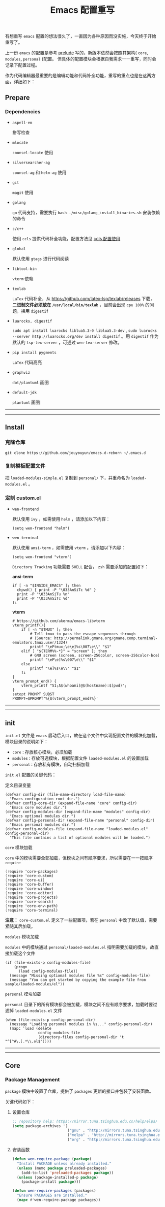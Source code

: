#+OPTIONS: toc:nil num:nil ^:{} <:{} timestamp:nil
#+TITLE: Emacs 配置重写

有想重写 =emacs= 配置的想法很久了，一直因为各种原因而没实施，今天终于开始重写了。

上一份 =emacs= 的配置是参考 [[https://github.com/bbatsov/prelude][prelude]] 写的，新版本依然会按照其架构( =core=, =modules=, =personal= )配置。
但具体的配置模块会根据自我需求一一重写，同时会记录下配置过程。

作为代码编辑器最重要的是编辑功能和代码补全功能，重写的重点也是在这两方面，详细如下：

** Prepare

*** Dependencies

+ =aspell-en=

  拼写检查

+ =mlocate=

  =counsel-locate= 使用

+ =silversearcher-ag=

  =counsel-ag= 和 =helm-ag= 使用

+ =git=

  =magit= 使用

+ =golang=

  =go= 代码支持，需要执行 =bash ./misc/golang_install_binaries.sh= 安装依赖的命令

+ =c/c++=

  使用 =ccls= 提供代码补全功能，配置方法见 [[./docs/ccls-simple-usage.org][ccls 配置使用]]

+ =global=

  默认使用 =gtags= 进行代码阅读

+ =libtool-bin=

  =vterm= 依赖

+ =texlab=

  =LaTex= 代码补全，从 [[https://github.com/latex-lsp/texlab/releases]] 下载， *二进制文件必须放在 =/usr/local/bin/texlab=* ，目前会出现 =cpu 100%= 的问题，换用 =digestif=

+ =luarocks, digestif=

  =sudo apt install luarocks liblua5.3-0 liblua5.3-dev= , =sudo luarocks --server http://luarocks.org/dev install digestif= 。用 =digestif= 作为默认的 =lsp-tex-server= ，可通过 =wen-tex-server= 修改。

+ =pip install pygments=

  =LaTex= 代码高亮

+ =graphviz=

  =dot/plantuml= 画图

+ =default-jdk=

  =plantuml= 画图

--------
-------

** Install

*** 克隆仓库

=git clone https://github.com/jouyouyun/emacs.d-reborn ~/.emacs.d=

*** 复制模板配置文件

把 =loaded-modules-simple.el= 复制到 =personal/= 下，并重命名为 =loaded-modules.el= 。

*** 定制 custom.el

+ =wen-frontend=

  默认使用 =ivy= ，如需使用 =helm= ，请添加以下内容：

  #+begin_src elisp
  (setq wen-frontend "helm")
  #+end_src

+ =wen-terminal=

  默认使用 =ansi-term= ，如需使用 =vterm= ，请添加以下内容：

  #+begin_src elisp
  (setq wen-frontend "vterm")
  #+end_src

  =Directory Tracking= 功能需要 =SHELL= 配合， =zsh= 需要添加的配置如下：

  *ansi-term*

  #+begin_src elisp
  if [ -n "$INSIDE_EMACS" ]; then
  	chpwd() { print -P "\033AnSiTc %d" }
  	print -P "\033AnSiTu %n"
  	print -P "\033AnSiTc %d"
  fi
  #+end_src

  *vterm*

  #+begin_src elisp
  # https://github.com/akermu/emacs-libvterm
  vterm_printf(){
      if [ -n "$TMUX" ]; then
          # Tell tmux to pass the escape sequences through
          # (Source: http://permalink.gmane.org/gmane.comp.terminal-emulators.tmux.user/1324)
          printf "\ePtmux;\e\e]%s\007\e\\" "$1"
      elif [ "${TERM%%-*}" = "screen" ]; then
          # GNU screen (screen, screen-256color, screen-256color-bce)
          printf "\eP\e]%s\007\e\\" "$1"
      else
          printf "\e]%s\e\\" "$1"
      fi
  }
  vterm_prompt_end() {
      vterm_printf "51;A$(whoami)@$(hostname):$(pwd)";
  }
  setopt PROMPT_SUBST
  PROMPT=$PROMPT'%{$(vterm_prompt_end)%}'
  #+end_src

--------
-------

** init

=init.el= 文件是 =emacs= 启动后入口，故在这个文件中实现配置文件的模块化加载， 模块目录的说明如下：

+ =core= : 存放核心模块，必须加载
+ =modules= : 存放可选模块，根据配置文件 =loaded-modules.el= 的设置加载
+ =personal= : 存放私有模块，自动扫描加载

=init.el= 配置的关键代码：

**** 定义目录变量

#+BEGIN_SRC elisp
(defvar config-dir (file-name-directory load-file-name)
  "Emacs configuration root dir.")
(defvar config-core-dir (expand-file-name "core" config-dir)
  "Emacs core modules dir.")
(defvar config-modules-dir (expand-file-name "modules" config-dir)
  "Emacs optional modules dir.")
(defvar config-personal-dir (expand-file-name "personal" config-dir)
  "Emacs personal modules dir.")
(defvar config-modules-file (expand-file-name "loaded-modules.el" config-personal-dir)
  "This file contains a list of optional modules will be loaded.")
#+END_SRC

**** =core= 模块加载

=core= 中的模块需要全部加载，但模块之间有顺序要求，所以需要在一一按顺序 =require=

#+BEGIN_SRC elisp
(require 'core-packages)
(require 'core-custom)
(require 'core-ui)
(require 'core-buffer)
(require 'core-window)
(require 'core-editor)
(require 'core-projects)
(require 'core-search)
(require 'core-env-path)
(require 'core-terminal)
#+END_SRC

**注意：** =core-custom.el= 定义了一些配置项，若在 =personal= 中改了默认值，需要紧随其后加载。

**** =modules= 模块加载

=modules= 中的模块通过 =personal/loaded-modules.el= 指明需要加载的模块，故直接加载这个文件

#+BEGIN_SRC elisp
(if (file-exists-p config-modules-file)
    (progn
      (load config-modules-file))
  (message "Missing optional modules file %s" config-modules-file)
  (message "You can get started by copying the example file from sample/loaded-modules/el"))
#+END_SRC

**** =personal= 模块加载

=personal= 目录下的所有模块都会被加载，模块之间不应有顺序要求，加载时要过滤掉 =loaded-modules.el= 文件

#+BEGIN_SRC elisp
(when (file-exists-p config-personal-dir)
  (message "Loading personal modules in %s..." config-personal-dir)
  (mapc 'load (delete
               config-modules-file
               (directory-files config-personal-dir 't "^[^#\.].*\\.el$"))))
#+END_SRC

--------
-------


** Core

*** Package Management

=package= 模块中设置了仓库，提供了 =packages= 更新的接口并包装了安装函数。

关键代码如下：

**** 设置仓库

#+BEGIN_SRC lisp
;; repository help: https://mirror.tuna.tsinghua.edu.cn/help/elpa/
(setq package-archives '(
                         ("gnu" . "http://mirrors.tuna.tsinghua.edu.cn/elpa/gnu/")
                         ("melpa" . "http://mirrors.tuna.tsinghua.edu.cn/elpa/melpa/")
                         ("org" . "http://mirrors.tuna.tsinghua.edu.cn/elpa/org/")))
#+END_SRC


**** 安装函数

#+BEGIN_SRC lisp
(defun wen-require-package (package)
  "Install PACKAGE unless already installed."
  (unless (memq package preloaded-packages)
    (add-to-list 'preloaded-packages package))
  (unless (package-installed-p package)
    (package-install package)))

(defun wen-require-packages (packages)
  "Ensure PACKAGES are installed."
  (mapc #'wen-require-package packages))
#+END_SRC

**** 更新函数

#+BEGIN_SRC lisp
(defun wen-update ()
  "Update Wen to its latest version."
  (interactive)
  (when (y-or-n-p "Do you want to update Wen? ")
    (message "Updating installed packages...")
    (epl-upgrade)
    (message "Updating Wen...")
    (cd config-dir)
    (shell-command "git pull")
    (wen-recompile-init)
    (message "Update finished. Restart Emacs to complete the process.")))

(defun wen-update-packages ()
  "Update Wen's packages."
  (interactive "P")
  (when (y-or-n-p "Do you want to update packages? ")
    (if arg
        (epl-upgrade)
      (epl-upgrade (cl-remove-if-not (lambda (p) (memq (epl-package-name p) preloaded-packages))
                                     (epl-installed-packages))))
    (message "Update finished. Restart Emacs to complete the process.")))
#+END_SRC

*** UI Features

**** Theme

主题根据 =wen-theme= 变量指定，默认是 =zenburn= 。

**** Font

字体这块目前只提供了字体放大和缩小的功能，字体的配置跟随系统。

常用快捷键如下：

#+BEGIN_SRC shell
C-+ # 调大字体
C-- # 调小字体
#+END_SRC

**** Opacity

使用 =seethru= 实现透明度的更改。

常用快捷键如下：

#+BEGIN_SRC shell
C-c 8 # 调大透明度
C-c 9 # 调小透明度
C-c 0 # 重置透明度
#+END_SRC

*** Buffer Management

=Buffer= 的管理与使用的 =frontend= 密切相关，支持 =ivy= 和 =helm= ，默认使用 =ivy=.

**** ivy

常用快捷键如下：

#+BEGIN_SRC shell
C-c C-r # 恢复上一次的补全
F6 # 恢复上一次的补全
C-s # 使用 swiper 搜索
M-x # 使用 counsel 补全
C-x C-f # 访问文件
F1 f # 显示函数描述
F1 v # 显示变量描述
F1 l # 显示 library 描述
F2 i # 查找 symbol
F2 u # 插入 unicode char
C-c g # 在当前 git 项目中查找文件
C-c j # 在当前 git 项目中搜索
C-c k # 使用 ag 搜索当前目录
C-x l # 调用 locate 命令
C-c s # tramp for ssh, docker
C-c p # 项目管理
M-t   # gtags 查找定义
M-r   # gtags 查找引用
M-s   # gtags 查找符号
M-,   # gtags 回到上一次的 stack
#+END_SRC

**** helm

常用快捷键如下：

#+BEGIN_SRC shell
S-?     # 使用 ag 搜索
C-c h   # helm 快捷键帮助
C-c p h # 打开项目导航
#+END_SRC

*** Window Management

使用 =ace-window= 来进行窗口切换。

常用快捷键如下：

#+BEGIN_SRC shell
C-x o # 窗口调整
#+END_SRC

*** Project Management

使用 =projectile= 管理项目， =frontend= 也提供了对应的集成插件，故具体的配置在 =core-ivy= 或 =core-helm= 中。

快捷键前缀是 =C-c p=

*** Editor Features

+ =editorconfig=

  自动根据项目中的 =.editorconfig= 来配置编辑器

+ =avy=

  快速跳转到指定的字符，单词和行，常用快捷键如下：

  #+BEGIN_SRC shell
  M-g c # 跳转到字符
  M-g w # 跳转到单词
  M-g f # 跳转到行
  #+END_SRC

+ =anzu=

  高亮匹配的内容，替代了 =query-replace= 和 =query-replace-regexp= ，快捷键如下：

  #+BEGIN_SRC shell
  M-% # 查找并替换
  C-M-% # 正则查找并替换
  #+END_SRC

+ =multi-cursor=

  多光标模式，可快速更改多个相同的匹配项。常用快捷键如下：

  #+BEGIN_SRC shell
  C-S-c C-S-c # 编辑选中区域中的每一行
  C-> # 标记下一个匹配项
  C-< # 标记上一个匹配项
  C-c C-< # 标记所有的匹配项
  C-c C-s # 跳到下一个匹配项
  #+END_SRC

+ =popup-kill-ring=

  显示 =kill-ring= 历史，常用快捷键如下：

  #+BEGIN_SRC shell
  M-y # 显示历史列表
  #+END_SRC

+ =whole-line-or-region=

  复制整行或选中的区域，快捷键如下：

  #+BEGIN_SRC shell
  M-w # 复制
  #+END_SRC

+ 注释

  注释整行或选中区域，快捷键如下：

  #+BEGIN_SRC shell
  M-; # 注释
  #+END_SRC

+ =flyspell=

  拼写检查，依赖 =aspell= 需要安装 =aspell-en=

+ =tab=

  使用 =space= 替换 =tab= 作为缩进， =width= 为 =4=

  另外不同的语言需要单独设置

+ =expand-region=

  快捷选中表达式，快捷键是： ~C-=~

+ =smartreq/operate-on-number=

  数值计算操作，以 =C-c .= 引导

+ 其他

  - 括号高亮

    使用 =highlight-parentheses= 实现高亮，会高亮选中行

  - 自动匹配括号

    使用 =smartparens= 实现，不全局启动，只打开指定语言

  - 自动加载文件当文件发生改变
  - 保存访问历史


*** Terminal

使用 =eshell= 和 =multi-term(zsh)= ，配置如下：

**** eshell

#+BEGIN_SRC shell
C-x m # 启动或切换到激活的 eshell
C-x M # 开启一个新的 eshell
C-x M-m # 开启一个普通的 shell
#+END_SRC

**** multi-term

#+BEGIN_SRC shell
C-c M-t # 打开 shell，默认是 zsh
C-c C-c # 终止
C-c M-e # 发送 ESC 键
C-c M-[ # 切换到前一个 shell
C-c M-] # 切换到后一个 shell
C-c C-j # term line 模式
C-c C-k # term char 模式，可编辑
C-p # 上一行
C-n # 下一行
C-r # 搜索历史
C-y # 粘贴
M-f # 跳到前一个单词
M-b # 调到后一个单词
M-DEL # 删除前一个单词
M-d # 删除当前单词
#+END_SRC

*** Tips

每次启动后随机提示一个快捷键的功能

*目前只实现了基本框架，但 =tips= 内容没有填充完毕，后续继续添加*

--------
-------

** Modules

模块中主要设置各种语言，如 =tab= 设置、补全设置等。其中重要的是 =company= 和 =lsp= 的配置，语言的自动补全默认使用 =lsp= 来实现，所以有些语言需要安装 =language server= 才能使用，这点需要注意。
